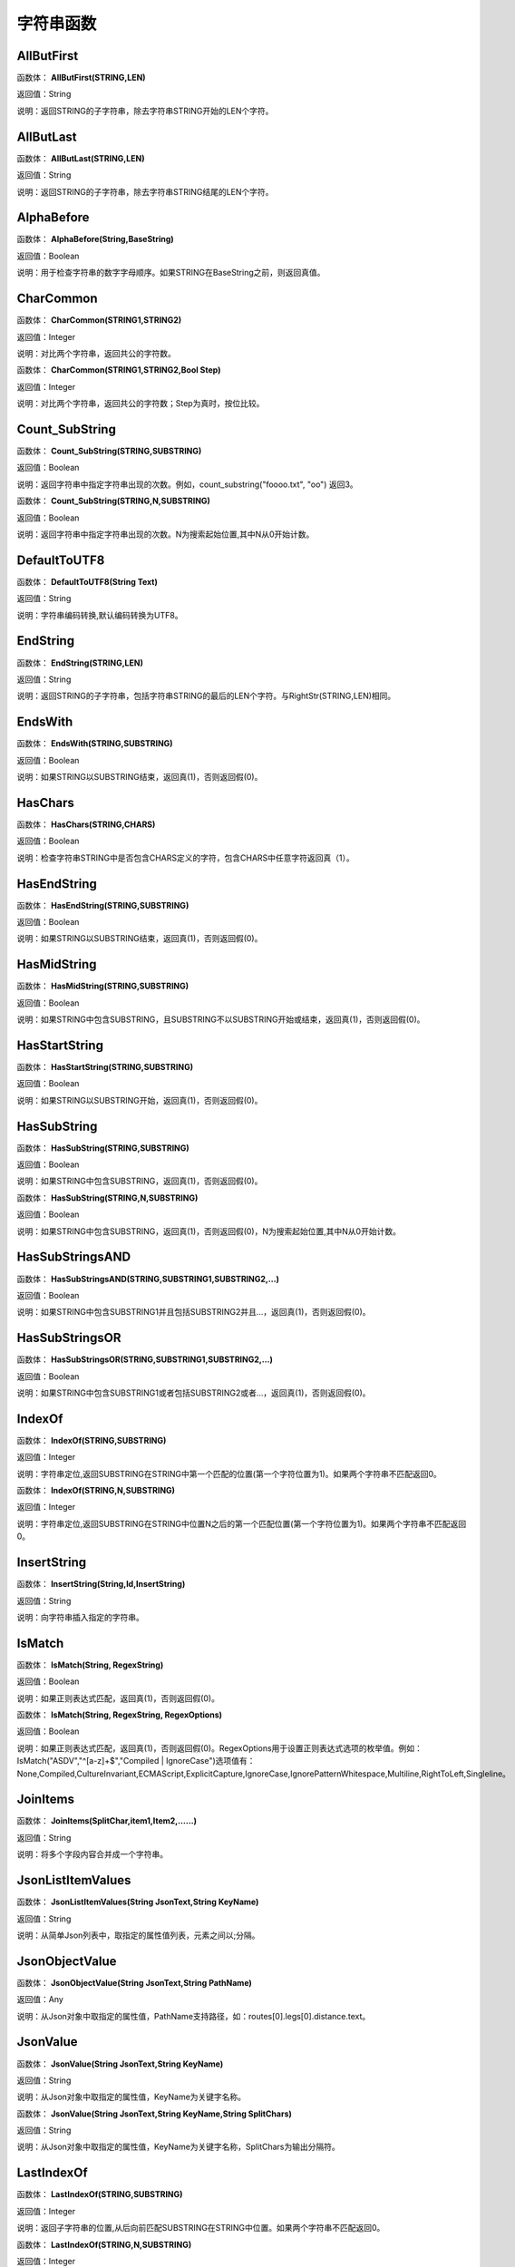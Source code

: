 .. _ZiFuChuanHanShu:
字符串函数
======================

AllButFirst
~~~~~~~~~~~~~~~~~~
函数体： **AllButFirst(STRING,LEN)**

返回值：String

说明：返回STRING的子字符串，除去字符串STRING开始的LEN个字符。

AllButLast
~~~~~~~~~~~~~~~~~~
函数体： **AllButLast(STRING,LEN)**

返回值：String

说明：返回STRING的子字符串，除去字符串STRING结尾的LEN个字符。

AlphaBefore
~~~~~~~~~~~~~~~~~~
函数体： **AlphaBefore(String,BaseString)**

返回值：Boolean

说明：用于检查字符串的数字字母顺序。如果STRING在BaseString之前，则返回真值。

CharCommon
~~~~~~~~~~~~~~~~~~
函数体： **CharCommon(STRING1,STRING2)**

返回值：Integer

说明：对比两个字符串，返回共公的字符数。

函数体： **CharCommon(STRING1,STRING2,Bool Step)**

返回值：Integer

说明：对比两个字符串，返回共公的字符数；Step为真时，按位比较。

Count_SubString
~~~~~~~~~~~~~~~~~~
函数体： **Count_SubString(STRING,SUBSTRING)**

返回值：Boolean

说明：返回字符串中指定字符串出现的次数。例如，count_substring("foooo.txt", "oo") 返回3。

函数体： **Count_SubString(STRING,N,SUBSTRING)**

返回值：Boolean

说明：返回字符串中指定字符串出现的次数。N为搜索起始位置,其中N从0开始计数。

DefaultToUTF8
~~~~~~~~~~~~~~~~~~
函数体： **DefaultToUTF8(String Text)**

返回值：String

说明：字符串编码转换,默认编码转换为UTF8。

EndString
~~~~~~~~~~~~~~~~~~
函数体： **EndString(STRING,LEN)**

返回值：String

说明：返回STRING的子字符串，包括字符串STRING的最后的LEN个字符。与RightStr(STRING,LEN)相同。

EndsWith
~~~~~~~~~~~~~~~~~~
函数体： **EndsWith(STRING,SUBSTRING)**

返回值：Boolean

说明：如果STRING以SUBSTRING结束，返回真(1)，否则返回假(0)。

HasChars
~~~~~~~~~~~~~~~~~~
函数体： **HasChars(STRING,CHARS)**

返回值：Boolean

说明：检查字符串STRING中是否包含CHARS定义的字符，包含CHARS中任意字符返回真（1）。

HasEndString
~~~~~~~~~~~~~~~~~~
函数体： **HasEndString(STRING,SUBSTRING)**

返回值：Boolean

说明：如果STRING以SUBSTRING结束，返回真(1)，否则返回假(0)。

HasMidString
~~~~~~~~~~~~~~~~~~
函数体： **HasMidString(STRING,SUBSTRING)**

返回值：Boolean

说明：如果STRING中包含SUBSTRING，且SUBSTRING不以SUBSTRING开始或结束，返回真(1)，否则返回假(0)。

HasStartString
~~~~~~~~~~~~~~~~~~
函数体： **HasStartString(STRING,SUBSTRING)**

返回值：Boolean

说明：如果STRING以SUBSTRING开始，返回真(1)，否则返回假(0)。

HasSubString
~~~~~~~~~~~~~~~~~~
函数体： **HasSubString(STRING,SUBSTRING)**

返回值：Boolean

说明：如果STRING中包含SUBSTRING，返回真(1)，否则返回假(0)。

函数体： **HasSubString(STRING,N,SUBSTRING)**

返回值：Boolean

说明：如果STRING中包含SUBSTRING，返回真(1)，否则返回假(0)，N为搜索起始位置,其中N从0开始计数。

HasSubStringsAND
~~~~~~~~~~~~~~~~~~
函数体： **HasSubStringsAND(STRING,SUBSTRING1,SUBSTRING2,…)**

返回值：Boolean

说明：如果STRING中包含SUBSTRING1并且包括SUBSTRING2并且…，返回真(1)，否则返回假(0)。

HasSubStringsOR
~~~~~~~~~~~~~~~~~~
函数体： **HasSubStringsOR(STRING,SUBSTRING1,SUBSTRING2,…)**

返回值：Boolean

说明：如果STRING中包含SUBSTRING1或者包括SUBSTRING2或者…，返回真(1)，否则返回假(0)。

IndexOf
~~~~~~~~~~~~~~~~~~
函数体： **IndexOf(STRING,SUBSTRING)**

返回值：Integer

说明：字符串定位,返回SUBSTRING在STRING中第一个匹配的位置(第一个字符位置为1)。如果两个字符串不匹配返回0。

函数体： **IndexOf(STRING,N,SUBSTRING)**

返回值：Integer

说明：字符串定位,返回SUBSTRING在STRING中位置N之后的第一个匹配位置(第一个字符位置为1)。如果两个字符串不匹配返回0。

InsertString
~~~~~~~~~~~~~~~~~~
函数体： **InsertString(String,Id,InsertString)**

返回值：String

说明：向字符串插入指定的字符串。

IsMatch
~~~~~~~~~~~~~~~~~~
函数体： **IsMatch(String, RegexString)**

返回值：Boolean

说明：如果正则表达式匹配，返回真(1)，否则返回假(0)。

函数体： **IsMatch(String, RegexString, RegexOptions)**

返回值：Boolean

说明：如果正则表达式匹配，返回真(1)，否则返回假(0)。RegexOptions用于设置正则表达式选项的枚举值。例如：IsMatch("ASDV","^[a-z]+$","Compiled | IgnoreCase")选项值有：None,Compiled,CultureInvariant,ECMAScript,ExplicitCapture,IgnoreCase,IgnorePatternWhitespace,Multiline,RightToLeft,Singleline。

JoinItems
~~~~~~~~~~~~~~~~~~
函数体： **JoinItems(SplitChar,item1,Item2,……)**

返回值：String

说明：将多个字段内容合并成一个字符串。

JsonListItemValues
~~~~~~~~~~~~~~~~~~
函数体： **JsonListItemValues(String JsonText,String KeyName)**

返回值：String

说明：从简单Json列表中，取指定的属性值列表，元素之间以;分隔。

JsonObjectValue
~~~~~~~~~~~~~~~~~~
函数体： **JsonObjectValue(String JsonText,String PathName)**

返回值：Any

说明：从Json对象中取指定的属性值，PathName支持路径，如：routes[0].legs[0].distance.text。

JsonValue
~~~~~~~~~~~~~~~~~~
函数体： **JsonValue(String JsonText,String KeyName)**

返回值：String

说明：从Json对象中取指定的属性值，KeyName为关键字名称。

函数体： **JsonValue(String JsonText,String KeyName,String SplitChars)**

返回值：String

说明：从Json对象中取指定的属性值，KeyName为关键字名称，SplitChars为输出分隔符。

LastIndexOf
~~~~~~~~~~~~~~~~~~
函数体： **LastIndexOf(STRING,SUBSTRING)**

返回值：Integer

说明：返回子字符串的位置,从后向前匹配SUBSTRING在STRING中位置。如果两个字符串不匹配返回0。

函数体： **LastIndexOf(STRING,N,SUBSTRING)**

返回值：Integer

说明：返回子字符串的位置,从后向前匹配SUBSTRING在STRING中位置（N为从后向前计数的位置）。如果两个字符串不匹配返回0。

LCS
~~~~~~~~~~~~~~~~~~
函数体： **LCS(STRING1,STRING2)**

返回值：String

说明：LCS (Longest Common Subsequence) 算法用于找出两个字符串最长公共子串。

LeftStr
~~~~~~~~~~~~~~~~~~
函数体： **LeftStr(STRING,LEN)**

返回值：String

说明：返回STRING的左边N个字符串。

Length
~~~~~~~~~~~~~~~~~~
函数体： **Length(STRING)**

返回值：Integer

说明：如果参数STRING为字符串，则返回字符的数量，如果为数值，则返回该参数的字符串表示形式的长度，如果为NULL，则返回NULL。

LengthB
~~~~~~~~~~~~~~~~~~
函数体： **LengthB(string str)**

返回值：String

说明：返回文本的字节长度，中文为两个字节，字母为一个字节。

like
~~~~~~~~~~~~~~~~~~
操作符： **like**

返回值：Boolean

说明：相似模式匹配比较，不区分大小写。它左边包含被匹配的字符串，右边是一个匹配模式。在匹配模式中，%匹配字符串中任意0个或多个字符,_仅匹配一个任意的字符。

like escape
~~~~~~~~~~~~~~~~~~
操作符： **like escape**

返回值：String

说明：使用escape，定义转义字符，转义字符后面的%或_就不作为通配符了。例如：username like '%xiao\_%' escape '\'，字符\为转义字符。

Lower
~~~~~~~~~~~~~~~~~~
函数体： **Lower(STRING)**

返回值：String

说明：返回函数参数X的小写形式，缺省情况下，该函数只能应用于ASCII字符。

ltrim
~~~~~~~~~~~~~~~~~~
函数体： **ltrim(STRING)**

返回值：String

说明：删除STRING左边所有空格。

函数体： **ltrim(String,Chars)**

返回值：String

说明：删除String左边所有空格及Chars。

Match
~~~~~~~~~~~~~~~~~~
函数体： **Match(String,RegexString)**

返回值：String

说明：正则表达式匹配，返回第一个匹配结果。

函数体： **Match(String, RegexString, RegexOptions)**

返回值：Boolean

说明：正则表达式匹配，返回第一个匹配结果。RegexOptions用于设置正则表达式选项的枚举值。例如：Match("ASDV","[a-z]+","Compiled | IgnoreCase")选项值有：None,Compiled,CultureInvariant,ECMAScript,ExplicitCapture,IgnoreCase,IgnorePatternWhitespace,Multiline,RightToLeft,Singleline。

MatchDate
~~~~~~~~~~~~~~~~~~
函数体： **MatchDate(String)**

返回值：String

说明：通过正则表达式匹配从文本中抽取日期。支持格式：2000-1-1、2000年1月1日、2000/1/1

Matches
~~~~~~~~~~~~~~~~~~
函数体： **Matches(String,RegexString)**

返回值：List

说明：正则表达式匹配，返回字符串列表。

函数体： **Matches(String, RegexString, RegexOptions)**

返回值：List

说明：正则表达式匹配，返回字符串列表。RegexOptions用于设置正则表达式选项的枚举值。例如：Matches("$ASDV@ad","[a-z]+","Compiled | IgnoreCase")选项值有：None,Compiled,CultureInvariant,ECMAScript,ExplicitCapture,IgnoreCase,IgnorePatternWhitespace,Multiline,RightToLeft,Singleline。

MatchGroup
~~~~~~~~~~~~~~~~~~
函数体： **MatchGroup(String,RegexString,GroupName)**

返回值：String

说明：分组正则表达式匹配，返回第一个匹配结果。

函数体： **MatchGroup(String,RegexString,GroupName)**

返回值：List

说明：分组正则表达式匹配，返回字符串列表。

函数体： **MatchGroup(String, RegexString, GroupName, RegexOptions)**

返回值：String

说明：分组正则表达式匹配，返回第一个匹配结果。RegexOptions用于设置正则表达式选项的枚举值。例如：MatchGroup("关井油压5.7MPa,套压8.2MPa。", "油压(?<GN>[0-9]+(\.[0-9]+){0,1})" ,"GN","Compiled | IgnoreCase")选项值有：None,Compiled,CultureInvariant,ECMAScript,ExplicitCapture,IgnoreCase,IgnorePatternWhitespace,Multiline,RightToLeft,Singleline。

MatchGroups
~~~~~~~~~~~~~~~~~~
函数体： **MatchGroups(String, RegexString, GroupName, RegexOptions)**

返回值：List

说明：分组正则表达式匹配，返回字符串列表。RegexOptions用于设置正则表达式选项的枚举值。例如：MatchGroup("关井油压5.7MPa,套压8.2MPa。", "油压(?<GN>[0-9]+(\.[0-9]+){0,1})" ,"GN","Compiled | IgnoreCase")选项值有：None,Compiled,CultureInvariant,ECMAScript,ExplicitCapture,IgnoreCase,IgnorePatternWhitespace,Multiline,RightToLeft,Singleline。

MatchTime
~~~~~~~~~~~~~~~~~~
函数体： **MatchTime(String)**

返回值：String

说明：通过正则表达式匹配从文本中抽取时间。支持格式：20:30:30、20：30

NewLine
~~~~~~~~~~~~~~~~~~
函数体： **NewLine()**

返回值：String

说明：回车字符。

not like
~~~~~~~~~~~~~~~~~~
操作符： **not like**

返回值：Boolean

说明：不相似模式匹配比较，不区分大小写。它左边包含被匹配的字符串，右边是一个匹配模式。在匹配模式中，%匹配字符串中任意0个或多个字符,_仅匹配一个任意的字符。

Padc
~~~~~~~~~~~~~~~~~~
函数体： **Padc(STRING,LEN)**

返回值：String

说明：字符串两端补全，返回一个长度为LEN的字符串，在STRING两端增加多个空格，使其长度为LEN。当原有字符串的长度大于LEN时，返回原有STRING。

Padl
~~~~~~~~~~~~~~~~~~
函数体： **Padl(STRING,LEN)**

返回值：String

说明：左边字符串补全，返回一个长度为LEN的字符串，在STRING左边增加多个空格，使其长度为LEN。当原有字符串的长度大于LEN时，返回原有STRING。

函数体： **Padl(STRING,LEN,Char)**

返回值：String

说明：左边字符串补全，返回一个长度为LEN的字符串，在STRING左边增加多个Char，使其长度为LEN。当原有字符串的长度大于LEN时，返回原有STRING。

Padr
~~~~~~~~~~~~~~~~~~
函数体： **Padr(STRING,LEN)**

返回值：String

说明：右边字符串补全，返回一个长度为LEN的字符串，在STRING右边增加多个空格，使其长度为LEN。当原有字符串的长度大于LEN时，返回原有STRING。

函数体： **Padr(STRING,LEN,Char)**

返回值：String

说明：右边字符串补全，返回一个长度为LEN的字符串，在STRING右边增加多个Char，使其长度为LEN。当原有字符串的长度大于LEN时，返回原有STRING。

Proper
~~~~~~~~~~~~~~~~~~
函数体： **Proper(STRING)**

返回值：String

说明：首字母大写，将文本字符串STRING的首字母转换成大写，将其余的字母转换成小写。

RemoveBetweenS
~~~~~~~~~~~~~~~~~~
函数体： **RemoveBetweenS(STRING,StartSubString,EndSubString)**

返回值：String

说明：删除STRING中StartSubString-EndSubString之间的字符。

RemoveBreakAndSpace
~~~~~~~~~~~~~~~~~~
函数体： **RemoveBreakAndSpace(STRING)**

返回值：String

说明：删除字符串中的回车、中英文空格、制表符。

RemoveChars
~~~~~~~~~~~~~~~~~~
函数体： **RemoveChars(STRING,Chars)**

返回值：String

说明：从字符串STRING中，删除所有Chars字符。

RemoveHiddenCharacters
~~~~~~~~~~~~~~~~~~
函数体： **RemoveHiddenCharacters(STRING)**

返回值：String

说明：删除文本中所有不可见字符。

RemoveLineBreak
~~~~~~~~~~~~~~~~~~
函数体： **RemoveLineBreak(STRING)**

返回值：String

说明：删除文本中所有的换行符。

RemoveMinLine
~~~~~~~~~~~~~~~~~~
函数体： **RemoveMinLine(String,Length)**

返回值：String

说明：删除文本中的长度小于Length的行。

RemoveRedundantSpace
~~~~~~~~~~~~~~~~~~
函数体： **RemoveRedundantSpace(STRING)**

返回值：String

说明：将字符串中的多个空格替换成一个空格。

RemoveRept
~~~~~~~~~~~~~~~~~~
函数体： **RemoveRept(STRING,CHAR)**

返回值：String

说明：删除重复字符。

RemoveStrings
~~~~~~~~~~~~~~~~~~
函数体： **RemoveStrings(STRING,STRING1,STRING2,…)**

返回值：String

说明：从字符串STRING中，删除字符串STRING1,STRING2,…。

Replace
~~~~~~~~~~~~~~~~~~
函数体： **Replace(String, OLD_STRING1, NEW_STRING1, OLD_STRING2, NEW_STRING2...)**

返回值：String

说明：字符串替换，用NEW_STRING1替换OLD_STRING1,用NEW_STRING2替换OLD_STRING2...

ReplaceBetweenS
~~~~~~~~~~~~~~~~~~
函数体： **ReplaceBetweenS(STRING,StartSubString,EndSubString,ReplaceString)**

返回值：String

说明：用ReplaceString替换STRING中StartSubString-EndSubString之间的字符。

ReplaceLineBreak
~~~~~~~~~~~~~~~~~~
函数体： **ReplaceLineBreak(STRING,RepString)**

返回值：String

说明：用RepString替换文本中所有的换行符。

ReplaceReg
~~~~~~~~~~~~~~~~~~
函数体： **ReplaceReg(String, RegexString, RepString)**

返回值：String

说明：根据正则表达式，替换指定的匹配内容。

函数体： **ReplaceReg(String, RegexString, RepString, RegexOptions)**

返回值：String

说明：根据正则表达式，替换指定的匹配内容。RegexOptions用于设置正则表达式选项的枚举值。例如：ReplaceReg("$ASDV@","[a-z]+","dsdfs","Compiled | IgnoreCase")选项值有：None,Compiled,CultureInvariant,ECMAScript,ExplicitCapture,IgnoreCase,IgnorePatternWhitespace,Multiline,RightToLeft,Singleline。

Rept
~~~~~~~~~~~~~~~~~~
函数体： **Rept(STRING,N)**

返回值：String

说明：复制字符串，返回一个包括N个STRING的字符串。

Reverse
~~~~~~~~~~~~~~~~~~
函数体： **Reverse(STRING)**

返回值：String

说明：字符串反序，返回与STRING字符顺序相反的字符串。

RightStr
~~~~~~~~~~~~~~~~~~
函数体： **RightStr(STRING,LEN)**

返回值：String

说明：返回STRING的右边N个字符串。

rtrim
~~~~~~~~~~~~~~~~~~
函数体： **rtrim(STRING)**

返回值：String

说明：删除STRING右边所有空格。

函数体： **rtrim(String,Chars)**

返回值：String

说明：删除String右边所有空格及Chars。

SimpleString
~~~~~~~~~~~~~~~~~~
函数体： **SimpleString(STRING,LEN)**

返回值：String

说明：返回STRING的子字符串，包括字符串STRING开始的LEN个字符，与StartString相似，未端有...标记。

SpaceNormal
~~~~~~~~~~~~~~~~~~
函数体： **SpaceNormal(String Text)**

返回值：String

说明：将任何空白字符转换为空格，例如空格符、制表符和进纸符等。注：效率较慢。

SplitString
~~~~~~~~~~~~~~~~~~
函数体： **SplitString(String,SplitChars)**

返回值：String

说明：用SplitChars分隔String中的每个字符。

SplitText
~~~~~~~~~~~~~~~~~~
函数体： **SplitText(String)**

返回值：String

说明：对文本进行中文划词,采用双向最大匹配法。

函数体： **SplitText(String,DictID)**

返回值：String

说明：对文本进行中文划词,采用双向最大匹配法,DictID为字典的ID。

函数体： **SplitText(String,DictID,OnlyInDict)**

返回值：String

说明：对文本进行中文划词,采用双向最大匹配法,DictID为字典的ID,OnlyInDict布尔型，为真输出字典中的值。

函数体： **SplitText(String,DictID,OnlyInDict,LengthAsc)**

返回值：String

说明：对文本进行中文划词,采用双向最大匹配法,DictID为字典的ID,OnlyInDict布尔型，为真输出字典中的值；LengthDsc输出结果按长度排序，True为正序，False为倒序。

sscanf
~~~~~~~~~~~~~~~~~~
函数体： **sscanf(String,Format)**

返回值：String

说明：读取指定格式的数据。其中Format可以是%[*][width]type，加*表示跳过此数据不读；width表示读取宽度；type表示类型c为一个字符，d为整数，f为实数,s为多个任意字符；例如%s,%*3s等。

函数体： **sscanf(String,Format,SplitChar)**

返回值：String

说明：读取指定格式的数据。其中Format可以是%[*][width]type，加*表示跳过此数据不读；width表示读取宽度；type表示类型c为一个字符，d为整数，f为实数,s为多个任意字符。SplitChar为输出联接字符。

StartString
~~~~~~~~~~~~~~~~~~
函数体： **StartString(STRING,LEN)**

返回值：String

说明：返回STRING的子字符串，包括字符串STRING开始的LEN个字符。与LeftStr(STRING,LEN)相同。

StartsWith
~~~~~~~~~~~~~~~~~~
函数体： **StartsWith(STRING,SUBSTRING)**

返回值：Boolean

说明：如果STRING以SUBSTRING开始，返回真(1)，否则返回假(0)。

StartsWithOR
~~~~~~~~~~~~~~~~~~
函数体： **StartsWithOR(STRING,SUBSTRING1,SUBSTRING2,…)**

返回值：Boolean

说明：如果STRING以SUBSTRING1或者SUBSTRING2或者…开始，返回真(1)，否则返回假(0)。

StrFilter
~~~~~~~~~~~~~~~~~~
函数体： **StrFilter(String,SubString)**

返回值：String

说明：字符串过滤，在String中过滤出所有SubString，删除String中所有不等于SubString的字符串。

StringCompare
~~~~~~~~~~~~~~~~~~
函数体： **StringCompare(STRING,STRING)**

返回值：Integer

说明：两个字符串比较。

SubStr
~~~~~~~~~~~~~~~~~~
函数体： **SubStr(STRING,N)**

返回值：String

说明：返回函数参数STRING的子字符串，从第N位开始(STRING中的第一个字符位置为1)后面的所有字符。如果N值为负数，则从STRING字符串的尾部开始计数到第abs(N)的位置开始，后面的所有字符。

函数体： **SubStr(STRING,N,LEN)**

返回值：String

说明：返回函数参数STRING的子字符串，从第N位开始(第一个字符位置为1)截取LEN长度的字符。如果LEN的值为负数，则从第N位开始，向左截取abs(LEN)个字符。如果N值为负数，则从STRING字符串的尾部开始计数到第abs(N)的位置开始。

SubStrB
~~~~~~~~~~~~~~~~~~
函数体： **SubStrB(STRING,N)**

返回值：String

说明：与SubStr类似，该函数以字节数字计算字符长度，中文长度为2，字母长度为1；返回函数参数STRING的子字符串，从第N位开始后面的所有字符。如果N值为负数，则从STRING字符串的尾部开始计数到第abs(N)的位置开始，后面的所有字符。

函数体： **SubStrB(STRING,N,LEN)**

返回值：String

说明：与SubStr类似，该函数以字节数字计算字符长度，中文长度为2，字母长度为1；返回函数参数STRING的子字符串，从第N位开始截取LEN长度的字符。如果LEN的值为负数，则从第N位开始，向左截取abs(LEN)个字符。如果N值为负数，则从STRING字符串的尾部开始计数到第abs(N)的位置开始。

SubStrBetween
~~~~~~~~~~~~~~~~~~
函数体： **SubStrBetween(STRING,N,M)**

返回值：String

说明：返回STRING中N-M之间的子字符串。

SubStrBetweenL
~~~~~~~~~~~~~~~~~~
函数体： **SubStrBetweenL(STRING,List1,List2,ID,Char)**

返回值：String

说明：返回STRING中List1-List2之间的子字符串,ID可选，第N个匹配项，0为所有（默认），1第1个，2第二个...;Char可选，输出连接间隔符。如：SubStrBetweenL( 内容 , ['供稿:'] , ['审稿','审核','编审', '
' ])

SubStrBetweenS
~~~~~~~~~~~~~~~~~~
函数体： **SubStrBetweenS(STRING,StartSubString,EndSubString)**

返回值：String

说明：返回STRING中StartSubString-EndSubString之间的子字符串；若StartSubString为空，取EndSubString之前的所有字符串；若EndSubString为空，取StartSubString之后的所有字符串。

函数体： **SubStrBetweenS(STRING,StartSubString,EndSubString,ID [,Char])**

返回值：String

说明：返回STRING中StartSubString-EndSubString之间的子字符串;ID可选，第N个匹配项, 0为所有（默认），1第1个，2第二个...，负数从后向前-1为最后一个，-2倒数第二个;Char可选，输出连接间隔符。

ToChineseMoney
~~~~~~~~~~~~~~~~~~
函数体： **ToChineseMoney(Real)**

返回值：String

说明：将数字转为人民币汉字大写表示。

ToDBC
~~~~~~~~~~~~~~~~~~
函数体： **ToDBC(STRING)**

返回值：String

说明：将字符串STRING转化全角字符串。(Double Byte Characters，简称DBC)

ToPinyin
~~~~~~~~~~~~~~~~~~
函数体： **ToPinyin(String)**

返回值：String

说明：将汉字转化为拼音。

ToPinyinFirstLetter
~~~~~~~~~~~~~~~~~~
函数体： **ToPinyinFirstLetter(String)**

返回值：String

说明：将汉字转换为拼音首字母。

ToSBC
~~~~~~~~~~~~~~~~~~
函数体： **ToSBC(STRING)**

返回值：String

说明：将字符串STRING转化半角字符串。(Single Byte Characters，简称SBC)

trim
~~~~~~~~~~~~~~~~~~
函数体： **trim(STRING)**

返回值：String

说明：删除字符串两端的空格。

函数体： **trim(String,Chars)**

返回值：String

说明：删除String两端所有空格及Chars。

Upper
~~~~~~~~~~~~~~~~~~
函数体： **Upper(STRING)**

返回值：String

说明：返回函数参数X的大写形式，缺省情况下，该函数只能应用于ASCII字符。

UrlDecode
~~~~~~~~~~~~~~~~~~
函数体： **UrlDecode(STRING)**

返回值：String

说明：URL解码,如“%e7%a7%91%e6%8a%80%e5%88%9b%e6%96%b0”转化为“科技创新”

UrlEncode
~~~~~~~~~~~~~~~~~~
函数体： **UrlEncode(STRING)**

返回值：String

说明：URL编码,如“科技创新”转化为“%e7%a7%91%e6%8a%80%e5%88%9b%e6%96%b0”

WordDF
~~~~~~~~~~~~~~~~~~
函数体： **WordDF(String)**

返回值：String

说明：返回文本中出现频率最高的前10个词组,采用双向最大匹配法。

函数体： **WordDF(String,DictID)**

返回值：String

说明：返回文本中出现频率最高的前10个词组,采用双向最大匹配法,DictID为字典的ID。

函数体： **WordDF(String,DictID,OnlyInDict)**

返回值：String

说明：返回文本中出现频率最高的前10个词组,采用双向最大匹配法,DictID为字典的ID,OnlyInDict布尔型,为真输出字典中的值。

函数体： **WordDF(String,DictID,OnlyInDict,SplitChar)**

返回值：String

说明：返回文本中出现频率最高的前10个词组,采用双向最大匹配法,DictID为字典的ID,OnlyInDict布尔型,为真输出字典中的值,输出结果以SplitChar指定的字符分隔。

函数体： **WordDF(String,DictID,OnlyInDict,SplitChar,MaxCount)**

返回值：String

说明：返回文本中出现频率最高的前MaxCount个词组,采用双向最大匹配法,DictID为字典的ID,OnlyInDict布尔型,为真输出字典中的值,输出结果以SplitChar指定的字符分隔。

||
~~~~~~~~~~~~~~~~~~
操作符： **Item1 || Item2**

返回值：String

说明：连接符，双目运算符，连接两个字段的值，并返回结果字符串Item1Item2。
